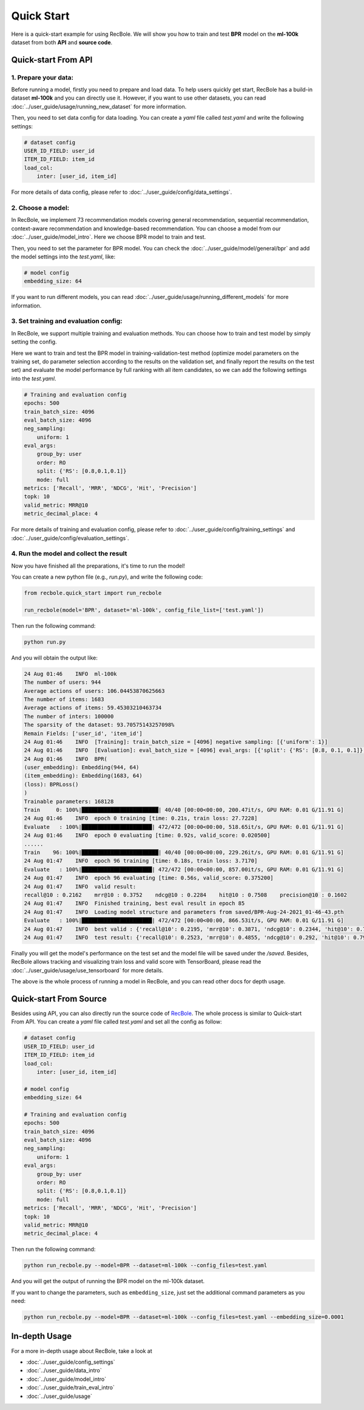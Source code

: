 Quick Start
===============
Here is a quick-start example for using RecBole. We will show you how to train and test **BPR** model on the **ml-100k** dataset from both **API**
and **source code**.


Quick-start From API
--------------------------

1. Prepare your data:
>>>>>>>>>>>>>>>>>>>>>>>>>>>>>>
Before running a model, firstly you need to prepare and load data. To help users quickly get start, 
RecBole has a build-in dataset **ml-100k** and you can directly use it. However, if you want to use other datasets, you can read
:doc:`../user_guide/usage/running_new_dataset` for more information.

Then, you need to set data config for data loading. You can create a `yaml` file called `test.yaml` and write the following settings:

.. code:: yaml

    # dataset config
    USER_ID_FIELD: user_id
    ITEM_ID_FIELD: item_id
    load_col:
        inter: [user_id, item_id]

For more details of data config, please refer to :doc:`../user_guide/config/data_settings`.

2. Choose a model:
>>>>>>>>>>>>>>>>>>>>>>>>>
In RecBole, we implement 73 recommendation models covering general recommendation, sequential recommendation,
context-aware recommendation and knowledge-based recommendation. You can choose a model from our :doc:`../user_guide/model_intro`.
Here we choose BPR model to train and test. 

Then, you need to set the parameter for BPR model. You can check the :doc:`../user_guide/model/general/bpr` and add the model settings into the `test.yaml`, like:

.. code:: yaml

    # model config
    embedding_size: 64

If you want to run different models, you can read :doc:`../user_guide/usage/running_different_models` for more information.

3. Set training and evaluation config:
>>>>>>>>>>>>>>>>>>>>>>>>>>>>>>>>>>>>>>>>>
In RecBole, we support multiple training and evaluation methods. You can choose how to train and test model by simply setting the config.

Here we want to train and test the BPR model in training-validation-test method (optimize model parameters on the training set, do parameter selection according to the results on the validation set,
and finally report the results on the test set) and evaluate the model performance by full ranking with all item candidates, 
so we can add the following settings into the `test.yaml`.

.. code:: yaml

    # Training and evaluation config
    epochs: 500
    train_batch_size: 4096
    eval_batch_size: 4096
    neg_sampling:
        uniform: 1
    eval_args:
        group_by: user
        order: RO
        split: {'RS': [0.8,0.1,0.1]}
        mode: full
    metrics: ['Recall', 'MRR', 'NDCG', 'Hit', 'Precision']
    topk: 10 
    valid_metric: MRR@10
    metric_decimal_place: 4

For more details of training and evaluation config, please refer to :doc:`../user_guide/config/training_settings` and :doc:`../user_guide/config/evaluation_settings`.

4. Run the model and collect the result
>>>>>>>>>>>>>>>>>>>>>>>>>>>>>>>>>>>>>>>>>>>>
Now you have finished all the preparations, it's time to run the model!

You can create a new python file (e.g., `run.py`), and write the following code:

.. code:: python

    from recbole.quick_start import run_recbole

    run_recbole(model='BPR', dataset='ml-100k', config_file_list=['test.yaml'])


Then run the following command:

.. code:: bash

    python run.py 

And you will obtain the output like:

.. code:: none

    24 Aug 01:46    INFO  ml-100k
    The number of users: 944
    Average actions of users: 106.04453870625663
    The number of items: 1683
    Average actions of items: 59.45303210463734
    The number of inters: 100000
    The sparsity of the dataset: 93.70575143257098%
    Remain Fields: ['user_id', 'item_id']
    24 Aug 01:46    INFO  [Training]: train_batch_size = [4096] negative sampling: [{'uniform': 1}]
    24 Aug 01:46    INFO  [Evaluation]: eval_batch_size = [4096] eval_args: [{'split': {'RS': [0.8, 0.1, 0.1]}, 'group_by': 'user', 'order': 'RO', 'mode': 'full'}]
    24 Aug 01:46    INFO  BPR(
    (user_embedding): Embedding(944, 64)
    (item_embedding): Embedding(1683, 64)
    (loss): BPRLoss()
    )
    Trainable parameters: 168128
    Train     0: 100%|████████████████████████| 40/40 [00:00<00:00, 200.47it/s, GPU RAM: 0.01 G/11.91 G]
    24 Aug 01:46    INFO  epoch 0 training [time: 0.21s, train loss: 27.7228]
    Evaluate   : 100%|██████████████████████| 472/472 [00:00<00:00, 518.65it/s, GPU RAM: 0.01 G/11.91 G]
    24 Aug 01:46    INFO  epoch 0 evaluating [time: 0.92s, valid_score: 0.020500]
    ......
    Train    96: 100%|████████████████████████| 40/40 [00:00<00:00, 229.26it/s, GPU RAM: 0.01 G/11.91 G]
    24 Aug 01:47    INFO  epoch 96 training [time: 0.18s, train loss: 3.7170]
    Evaluate   : 100%|██████████████████████| 472/472 [00:00<00:00, 857.00it/s, GPU RAM: 0.01 G/11.91 G]
    24 Aug 01:47    INFO  epoch 96 evaluating [time: 0.56s, valid_score: 0.375200]
    24 Aug 01:47    INFO  valid result: 
    recall@10 : 0.2162    mrr@10 : 0.3752    ndcg@10 : 0.2284    hit@10 : 0.7508    precision@10 : 0.1602    
    24 Aug 01:47    INFO  Finished training, best eval result in epoch 85
    24 Aug 01:47    INFO  Loading model structure and parameters from saved/BPR-Aug-24-2021_01-46-43.pth
    Evaluate   : 100%|██████████████████████| 472/472 [00:00<00:00, 866.53it/s, GPU RAM: 0.01 G/11.91 G]
    24 Aug 01:47    INFO  best valid : {'recall@10': 0.2195, 'mrr@10': 0.3871, 'ndcg@10': 0.2344, 'hit@10': 0.7582, 'precision@10': 0.1627}
    24 Aug 01:47    INFO  test result: {'recall@10': 0.2523, 'mrr@10': 0.4855, 'ndcg@10': 0.292, 'hit@10': 0.7953, 'precision@10': 0.1962}

Finally you will get the model's performance on the test set and the model file will be saved under the `/saved`. Besides, 
RecBole allows tracking and visualizing train loss and valid score with TensorBoard, please read the :doc:`../user_guide/usage/use_tensorboard` for more details.

The above is the whole process of running a model in RecBole, and you can read other docs for depth usage. 


Quick-start From Source
--------------------------
Besides using API, you can also directly run the source code of `RecBole <https://github.com/RUCAIBox/RecBole>`_. 
The whole process is similar to Quick-start From API. 
You can create a `yaml` file called `test.yaml` and set all the config as follow:

.. code:: yaml

    # dataset config 
    USER_ID_FIELD: user_id
    ITEM_ID_FIELD: item_id
    load_col:
        inter: [user_id, item_id]
    
    # model config
    embedding_size: 64

    # Training and evaluation config
    epochs: 500
    train_batch_size: 4096
    eval_batch_size: 4096
    neg_sampling:
        uniform: 1
    eval_args:
        group_by: user
        order: RO
        split: {'RS': [0.8,0.1,0.1]}
        mode: full
    metrics: ['Recall', 'MRR', 'NDCG', 'Hit', 'Precision']
    topk: 10 
    valid_metric: MRR@10
    metric_decimal_place: 4

Then run the following command:

.. code:: bash

    python run_recbole.py --model=BPR --dataset=ml-100k --config_files=test.yaml

And you will get the output of running the BPR model on the ml-100k dataset.

If you want to change the parameters, such as ``embedding_size``,
just set the additional command parameters as you need:

.. code:: bash

    python run_recbole.py --model=BPR --dataset=ml-100k --config_files=test.yaml --embedding_size=0.0001 



In-depth Usage
-------------------
For a more in-depth usage about RecBole, take a look at

- :doc:`../user_guide/config_settings`
- :doc:`../user_guide/data_intro`
- :doc:`../user_guide/model_intro`
- :doc:`../user_guide/train_eval_intro`
- :doc:`../user_guide/usage`
